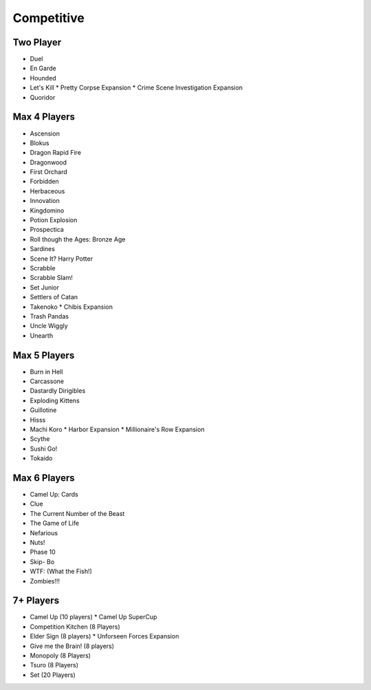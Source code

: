 Competitive
==========

Two Player
------------
* Duel
* En Garde
* Hounded
* Let's Kill
  * Pretty Corpse Expansion
  * Crime Scene Investigation Expansion
* Quoridor

Max 4 Players
---------------
* Ascension
* Blokus
* Dragon Rapid Fire
* Dragonwood
* First Orchard
* Forbidden
* Herbaceous
* Innovation
* Kingdomino
* Potion Explosion
* Prospectica
* Roll though the Ages: Bronze Age
* Sardines
* Scene It? Harry Potter
* Scrabble
* Scrabble Slam!
* Set Junior
* Settlers of Catan
* Takenoko
  * Chibis Expansion
* Trash Pandas
* Uncle Wiggly
* Unearth
  
Max 5 Players
---------------
* Burn in Hell
* Carcassone
* Dastardly Dirigibles
* Exploding Kittens
* Guillotine
* Hisss
* Machi Koro
  * Harbor Expansion
  * Millionaire's Row Expansion
* Scythe
* Sushi Go!
* Tokaido

Max 6 Players
---------------
* Camel Up: Cards
* Clue
* The Current Number of the Beast
* The Game of Life
* Nefarious
* Nuts!
* Phase 10
* Skip- Bo
* WTF: (What the Fish!)
* Zombies!!!
  
7+ Players
-----------
* Camel Up (10 players)
  * Camel Up SuperCup
* Competition Kitchen (8 Players)
* Elder Sign (8 players)
  * Unforseen Forces Expansion
* Give me the Brain! (8 players)
* Monopoly (8 Players)
* Tsuro (8 Players)
* Set (20 Players)
